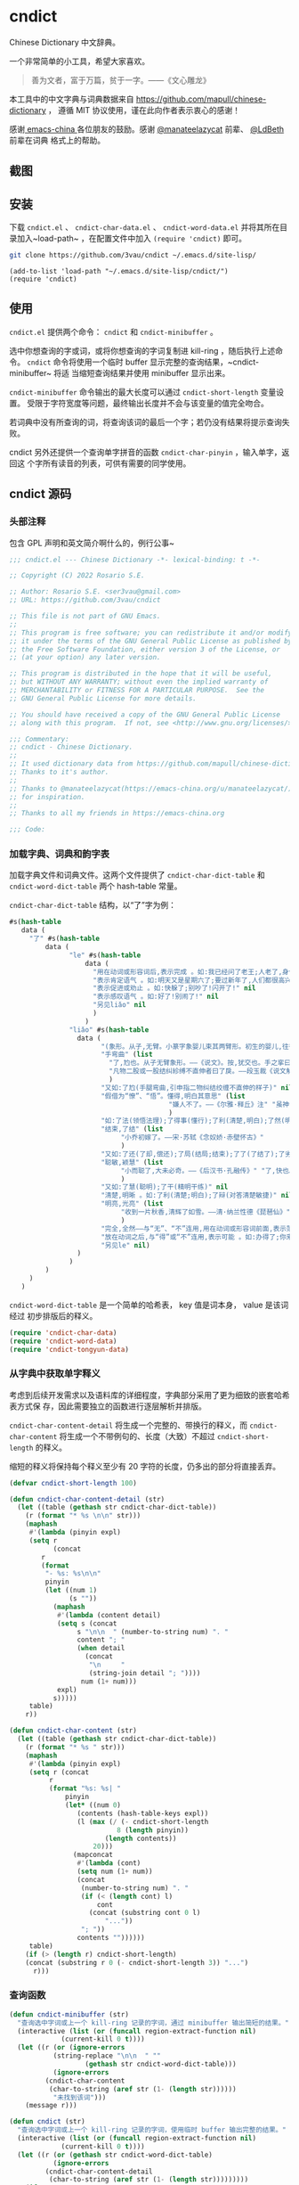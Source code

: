 * cndict

Chinese Dictionary 中文辞典。

一个非常简单的小工具，希望大家喜欢。

#+begin_quote
善为文者，富于万篇，贫于一字。——《文心雕龙》
#+end_quote

本工具中的中文字典与词典数据来自 [[https://github.com/mapull/chinese-dictionary]] ，
遵循 MIT 协议使用，谨在此向作者表示衷心的感谢！

感谢[[https://emacs-china.org][ emacs-china ]]各位朋友的鼓励。感谢 [[https://emacs-china.org/u/manateelazycat/][@manateelazycat]] 前辈、 [[https://ldbeth.sdf.org/][@LdBeth]] 前辈在词典
格式上的帮助。

** 截图

[[file:res/6.png]]

[[file:res/7.png]]

[[file:res/8.png]]

[[file:res/14.png]]

** 安装

下载 ~cndict.el~ 、 ~cndict-char-data.el~ 、 ~cndict-word-data.el~ 并将其所在目
录加入~load-path~ ，在配置文件中加入 ~(require 'cndict)~ 即可。

#+begin_src sh
git clone https://github.com/3vau/cndict ~/.emacs.d/site-lisp/
#+end_src

#+begin_src elisp
(add-to-list 'load-path "~/.emacs.d/site-lisp/cndict/")
(require 'cndict)
#+end_src

** 使用

~cndict.el~ 提供两个命令： ~cndict~ 和 ~cndict-minibuffer~ 。

选中你想查询的字或词，或将你想查询的字词复制进 kill-ring ，随后执行上述命令。
~cndict~ 命令将使用一个临时 buffer 显示完整的查询结果，~cndict-minibuffer~ 将适
当缩短查询结果并使用 minibuffer 显示出来。

~cndict-minibuffer~ 命令输出的最大长度可以通过 ~cndict-short-length~ 变量设置。
受限于字符宽度等问题，最终输出长度并不会与该变量的值完全吻合。

若词典中没有所查询的词，将查询该词的最后一个字；若仍没有结果将提示查询失败。

cndict 另外还提供一个查询单字拼音的函数 ~cndict-char-pinyin~ ，输入单字，返回这
个字所有读音的列表，可供有需要的同学使用。

** cndict 源码

*** 头部注释

包含 GPL 声明和英文简介啊什么的，例行公事~

#+begin_src emacs-lisp :tangle (rosa/export 'cndict)
;;; cndict.el --- Chinese Dictionary -*- lexical-binding: t -*-

;; Copyright (C) 2022 Rosario S.E.

;; Author: Rosario S.E. <ser3vau@gmail.com>
;; URL: https://github.com/3vau/cndict

;; This file is not part of GNU Emacs.
;;
;; This program is free software; you can redistribute it and/or modify
;; it under the terms of the GNU General Public License as published by
;; the Free Software Foundation, either version 3 of the License, or
;; (at your option) any later version.

;; This program is distributed in the hope that it will be useful,
;; but WITHOUT ANY WARRANTY; without even the implied warranty of
;; MERCHANTABILITY or FITNESS FOR A PARTICULAR PURPOSE.  See the
;; GNU General Public License for more details.

;; You should have received a copy of the GNU General Public License
;; along with this program.  If not, see <http://www.gnu.org/licenses/>.

;;; Commentary:
;; cndict - Chinese Dictionary.
;;
;; It used dictionary data from https://github.com/mapull/chinese-dictionary,
;; Thanks to it's author.
;;
;; Thanks to @manateelazycat(https://emacs-china.org/u/manateelazycat/)
;; for inspiration.
;;
;; Thanks to all my friends in https://emacs-china.org

;;; Code:
#+end_src
*** 加载字典、词典和韵字表

加载字典文件和词典文件。这两个文件提供了 ~cndict-char-dict-table~ 和
~cndict-word-dict-table~ 两个 hash-table 常量。

~cndict-char-dict-table~ 结构，以“了”字为例：

#+begin_src emacs-lisp :tangle no
#s(hash-table
   data (
	 "了" #s(hash-table
		 data (
		       "le" #s(hash-table
			       data (
				     "用在动词或形容词后,表示完成 。如:我已经问了老王;人老了,身体差了;头发白了;这双鞋太小了" nil
				     "表示肯定语气 。如:明天又是星期六了;要过新年了,人们都很高兴" nil
				     "表示促进或劝止 。如:快躲了;别吵了!闪开了!" nil
				     "表示感叹语气 。如:好了!别闹了!" nil
				     "另见liǎo" nil
				     )
			       )
		       "liǎo" #s(hash-table
				 data (
				       "(象形。从子,无臂。小篆字象婴儿束其两臂形。初生的婴儿,往往束其两臂而裹之。本义:束婴儿两臂)" nil
				       "手弯曲" (list
						 "了,尥也。从子无臂象形。——《说文》。按,犹交也。手之挛曰了,胫之絷曰尥。"
						 "凡物二股或一股结纠紾缚不直伸者曰了戾。——段玉裁《说文解字注》"
						 )
				       "又如:了尥(手腿弯曲,引申指二物纠结绞缠不直伸的样子)" nil
				       "假借为“憭”、“悟”。懂得,明白其意思" (list
									    "嫌人不了。——《尔雅·释丘》注" "虽神气不变,而心了其故。——《世说新语》"
									    )
				       "如:了法(领悟法理);了得事(懂行);了利(清楚,明白);了然(明白,清楚)" nil
				       "结束,了结" (list
						    "小乔初嫁了。——宋·苏轼《念奴娇·赤壁怀古》"
						    )
				       "又如:了还(了却,偿还);了局(结局;结束);了了(了结了);了劣(了账;了结);了休(终止,了结)" nil
				       "聪敏,颖慧" (list
						    "小而聪了,大未必奇。——《后汉书·孔融传》" "了,快也。秦曰了。——《方言二》"
						    )
				       "又如:了慧(聪明);了干(精明干练)" nil
				       "清楚,明晰 。如:了利(清楚;明白);了辩(对答清楚敏捷)" nil
				       "明亮,光亮" (list
						    "收到一片秋香,清辉了如雪。——清·纳兰性德《琵琶仙》"
						    )
				       "完全,全然——与“无”、“不”连用,用在动词或形容词前面,表示范围,相当于“完全。如:了无恐色;了不相涉;了不可得(到最后也得不到)" nil
				       "放在动词之后,与“得”或“不”连用,表示可能 。如:办得了;你来得了来不了?" nil
				       "另见le" nil)
				 )
		       )
		 )
	 )
   )
#+end_src

~cndict-word-dict-table~ 是一个简单的哈希表， key 值是词本身， value 是该词经过
初步排版后的释义。

#+begin_src emacs-lisp :tangle (rosa/export 'cndict)
(require 'cndict-char-data)
(require 'cndict-word-data)
(require 'cndict-tongyun-data)
#+end_src
*** 从字典中获取单字释义

考虑到后续开发需求以及语料库的详细程度，字典部分采用了更为细致的嵌套哈希表方式保
存，因此需要独立的函数进行逐层解析并排版。

~cndict-char-content-detail~ 将生成一个完整的、带换行的释义，而
~cndict-char-content~ 将生成一个不带例句的、长度（大致）不超过
~cndict-short-length~ 的释义。

缩短的释义将保持每个释义至少有 20 字符的长度，仍多出的部分将直接丢弃。

#+begin_src emacs-lisp :tangle (rosa/export 'cndict)
(defvar cndict-short-length 100)

(defun cndict-char-content-detail (str)
  (let ((table (gethash str cndict-char-dict-table))
	(r (format "* %s \n\n" str)))
    (maphash
     #'(lambda (pinyin expl)
	 (setq r
	       (concat
		r
		(format
		 "- %s: %s\n\n"
		 pinyin
		 (let ((num 1)
		       (s ""))
		   (maphash
		    #'(lambda (content detail)
			(setq s (concat
				 s "\n\n  " (number-to-string num) ". "
				 content "; "
				 (when detail
				   (concat
				    "\n     "
				    (string-join detail "; "))))
			      num (1+ num)))
		    expl)
		   s)))))
     table)
    r))

(defun cndict-char-content (str)
  (let ((table (gethash str cndict-char-dict-table))
	(r (format "* %s " str)))
    (maphash
     #'(lambda (pinyin expl)
	 (setq r (concat
		  r
		  (format "%s: %s| "
			  pinyin
			  (let* ((num 0)
				 (contents (hash-table-keys expl))
				 (l (max (/ (- cndict-short-length
					       8 (length pinyin))
					    (length contents))
					 20)))
			    (mapconcat
			     #'(lambda (cont)
				 (setq num (1+ num))
				 (concat
				  (number-to-string num) ". "
				  (if (< (length cont) l)
				      cont
				    (concat (substring cont 0 l)
					    "..."))
				  "; "))
			     contents ""))))))
     table)
    (if (> (length r) cndict-short-length)
	(concat (substring r 0 (- cndict-short-length 3)) "...")
      r)))
#+end_src

*** 查询函数

#+begin_src emacs-lisp :tangle (rosa/export 'cndict)
(defun cndict-minibuffer (str)
  "查询选中字词或上一个 kill-ring 记录的字词，通过 minibuffer 输出简短的结果。"
  (interactive (list (or (funcall region-extract-function nil)
			 (current-kill 0 t))))
  (let ((r (or (ignore-errors
		   (string-replace "\n\n  " ""
				   (gethash str cndict-word-dict-table)))
	       (ignore-errors
		 (cndict-char-content
		  (char-to-string (aref str (1- (length str))))))
	       "未找到该词")))
    (message r)))

(defun cndict (str)
  "查询选中字词或上一个 kill-ring 记录的字词，使用临时 buffer 输出完整的结果。"
  (interactive (list (or (funcall region-extract-function nil)
			 (current-kill 0 t))))
  (let ((r (or (gethash str cndict-word-dict-table)
	       (ignore-errors
		 (cndict-char-content-detail
		  (char-to-string (aref str (1- (length str)))))))))
    (if r
	(progn (with-temp-buffer-window
		   (format "*“%s”的释义*"
			   (substring
			    r 2
			    (progn (string-match " \n\n" r)
				   (match-beginning 0))))
		   (list (lambda (_ _) (org-mode) (toggle-word-wrap -1) nil))
		   nil
		 (with-current-buffer standard-output
		   (insert r))))
      (message "未找到该词"))))

(provide 'cndict)

;;; cndict.el ends here
#+end_src

*** 获取单字拼音的函数

#+begin_src emacs-lisp :tangle (rosa/export 'cndict)
(defun cndict-char-pinyin (str)
  "输入字符，返回其读音的列表"
  (hash-table-keys (gethash str cndict-char-dict-table)))
#+end_src

*** 判断拼音的声调和在中华通韵中的韵部

#+begin_src emacs-lisp :tangle (rosa/export 'cndict)
(defconst cndict-tune-name-alist
  '((1 . "阴平")
    (2 . "阳平")
    (3 . "上声")
    (4 . "去声")))

(defun cndict-lastn= (n targ str)
  (condition-case err
      (string-match-p targ (char-to-string (elt str (- (length str) n 1))))
    (t nil)))

(defun cnrhy-pinyin-details (pinyin)
  (let ((tune (cond ((string-match-p "[àòèìùǜ]" pinyin) 4)
		    ((string-match-p "[ǎǒěǐǔǚ]" pinyin) 3)
		    ((string-match-p "[áóéíúǘ]" pinyin) 2)
		    ((string-match-p "[āōēīūǖ]" pinyin) 1)
		    (t 0)))
	(tongyun-rhyme))
    (setq pinyin (replace-regexp-in-string "[āáǎàɑ]" "a" pinyin))
    (setq pinyin (replace-regexp-in-string "[ōóǒò]" "o" pinyin))
    (setq pinyin (replace-regexp-in-string "[ēéěè]" "e" pinyin))
    (setq pinyin (replace-regexp-in-string "[īíǐì]" "i" pinyin))
    (setq pinyin (replace-regexp-in-string "[ūúǔù]" "u" pinyin))
    (setq pinyin (replace-regexp-in-string "[ǖǘǚǜü]" "v" pinyin))
    (setq tongyun-rhyme
	  (cond ((cndict-lastn= 0 "a" pinyin) 1)
		((cndict-lastn= 0 "o" pinyin)
		 (if (cndict-lastn= 1 "a" pinyin)
		     9
		   2))
		((cndict-lastn= 0 "e" pinyin) 3)
		((cndict-lastn= 0 "i" pinyin)
		 (cond ((cndict-lastn= 1 "a" pinyin) 7)
		       ((cndict-lastn= 1 "[ue]" pinyin) 8)
		       (t 4)))
		((cndict-lastn= 0 "u" pinyin)
		 (cond ((cndict-lastn= 1 "[oi]" pinyin) 10)
		       ((cndict-lastn= 1 "[jxqy]" pinyin) 6)
		       (t 5)))
		((cndict-lastn= 0 "v" pinyin) 6)
		((cndict-lastn= 0 "n" pinyin)
		 (if (cndict-lastn= 1 "a" pinyin)
		     11
		   12))
		((cndict-lastn= 0 "[gɡ]" pinyin)
		 (cond ((cndict-lastn= 2 "o" pinyin) 15)
		       ((cndict-lastn= 2 "[ie]" pinyin) 14)
		       (t 13)))
		((cndict-lastn= 0 "r" pinyin) 16)
		(t 17)))
    (cons tune tongyun-rhyme)))
#+end_src

*** 查找同韵字功能的实现

#+begin_src emacs-lisp :tangle (rosa/export 'cndict)
(define-button-type 'cndict-button
  'action #'cndict-button)

(defun cndict-button (button)
  (cndict (buffer-substring
	   (button-get button 'begin)
	   (button-get button 'end))))

(defun cndict-rhyme-insert-tune (rhyme tune)
  (insert
   (format "*** %s, %s\n\n"
	   (alist-get rhyme cndict-tongyun-name-alist)
	   (alist-get tune cndict-tune-name-alist)))
  (mapcar
   #'(lambda (char)
       (let ((name (char-to-string char)))
	 (insert-text-button
	  name
	  'type 'cndict-button
	  'begin (point)
	  'end (1+ (point)))
	 (insert "  ")))
   (gethash tune
	    (gethash rhyme cndict-tongyun-table)))
  (insert "\n\n"))

(defun cndict-rhyme (str)
  (interactive (list (or (funcall region-extract-function nil)
			 (current-kill 0 t))))
  (let* ((char (char-to-string ;; 只要最后一个字
		(aref str (1- (length str)))))
	 (r (ignore-errors
	      (cndict-char-content char))))
    (if r
	(progn
	  (with-temp-buffer-window
	      (format "*“%s”的释义*" char)
	      (list (lambda (_ _)
		      (org-mode)
		      (toggle-word-wrap -1)
		      nil))
	      nil
	    (with-current-buffer standard-output
	      (let ((pys (cndict-char-pinyin char)))
		(insert "* ")
		(insert-text-button char
				    'type 'cndict-button
				    'begin (point)
				    'end (1+ (point)))
		(insert "\n\n")
		(insert (format "- 读音: %s\n\n"
				(mapconcat #'identity pys ", ")))
		(insert (format "- 释义: %s\n\n" (substring r 3)))
		(dolist (py pys)
		  (let* ((pinyin-details (cnrhy-pinyin-details py))
			 (tune (car pinyin-details))
			 (rhyme (cdr pinyin-details)))
		    (when (= tune 0) (setq tune 1)) ;; 轻声按照平声处理
		    (insert
		     (format "** %s, %s, %s\n\n"
			     py
			     (alist-get rhyme cndict-tongyun-name-alist)
			     (alist-get tune cndict-tune-name-alist)))
		    (if (memq tune '(2 4)) ;; 这时只需－1, 下面只需＋1
		        (progn (cndict-rhyme-insert-tune rhyme tune)
			       (cndict-rhyme-insert-tune rhyme (1- tune)))
		      (progn (cndict-rhyme-insert-tune rhyme tune)
			     (cndict-rhyme-insert-tune rhyme (1+ tune))))))))))
      (message "未找到该字"))))
#+end_src

*** 生成字典与词典哈希表的代码

第一段用于生成字典，第二段用于生成词典。

只是一个简单的解析而已ww

如果要使用的话记得改参数。

#+begin_src emacs-lisp :tangle no
(let ((r (make-hash-table :test #'equal)))
  (seq-doseq (char (f-read "~/chinese-dictionary/data/character/char_base_detail.json"))
    (let ((pinyintable (make-hash-table :test #'equal)))
      (seq-doseq (pron (gethash "pronunciations" char))
	(let ((table (make-hash-table :test #'equal)))
	  (seq-doseq (expl (gethash "explanations" pron))
	    (let ((meaning)
		  (detail)
		  (modern (gethash "morden" expl))
		  (same (gethash "same" expl))
		  (refer (gethash "refer" expl))
		  (simplified (gethash "simplified" expl))
		  (cont (gethash "content" expl)))
	      (when modern
		(setq meaning (format "古字，同“%s”; " modern)))
	      (when same
		(setq meaning (concat meaning (format "同“%s”; " same))))
	      (when simplified
		(setq meaning (concat meaning
				      (format "“%s”的繁体; " simplified))))
	      (when refer
		(setq meaning (concat meaning (format "[“%s”]; " refer))))
	      (when cont
		(setq meaning (concat meaning
				      (if (equal (type-of cont) 'vector)
					  (aref cont 0)
					cont))))
	      (puthash meaning (append (gethash "detail" expl) nil) table)))
	  (puthash (gethash "pinyin" pron) table pinyintable)))
      (puthash (gethash "char" char) pinyintable r)))
  (f-write (format "(defconst cndict-char-dict-table %S)\n\n(provide 'cndict-char-data)" r)
	   'utf-8 "~/cndict-char-data.el"))

(let ((r (make-hash-table :test #'equal)))
  (seq-doseq (table (f-read "~/chinese-dictionary/data/word/word.json"))
    (let ((s (format "* %s \n\n  %s\n\n  "
		     (gethash "word" table)
		     (gethash "explanation" table)))
	  (source (gethash "source" table))
	  (similar (gethash "similar" table))
	  (opposite (gethash "opposite" table)))
      (when similar
	(setq s (format "%s\n\n  近义: %s; " s similar)))
      (when opposite
	(setq s (format "%s\n\n  反义: %s; " s opposite)))
      (when source
	(setq s (format "%s\n\n  出自%s: “%s”; "
			s (gethash "book" source) (gethash "text" source))))
      (puthash (gethash "word" table) s r)))
  (f-write (format "(defconst cndict-word-dict-table %S)\n\n(provide 'cndict-word-data)" r)
	   'utf-8 "~/cndict-word-data.el"))
#+end_src

** GPL-3.0 声明

This file is not part of GNU Emacs.

This program is free software; you can redistribute it and/or modify
it under the terms of the GNU General Public License as published by
the Free Software Foundation, either version 3 of the License, or
(at your option) any later version.

This program is distributed in the hope that it will be useful,
but WITHOUT ANY WARRANTY; without even the implied warranty of
MERCHANTABILITY or FITNESS FOR A PARTICULAR PURPOSE.  See the
GNU General Public License for more details.

You should have received a copy of the GNU General Public License
along with this program.  If not, see <http://www.gnu.org/licenses/>.
